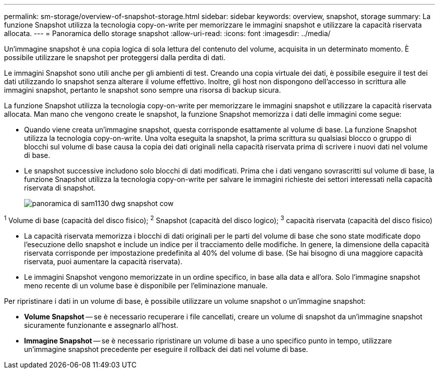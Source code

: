 ---
permalink: sm-storage/overview-of-snapshot-storage.html 
sidebar: sidebar 
keywords: overview, snapshot, storage 
summary: La funzione Snapshot utilizza la tecnologia copy-on-write per memorizzare le immagini snapshot e utilizzare la capacità riservata allocata. 
---
= Panoramica dello storage snapshot
:allow-uri-read: 
:icons: font
:imagesdir: ../media/


[role="lead"]
Un'immagine snapshot è una copia logica di sola lettura del contenuto del volume, acquisita in un determinato momento. È possibile utilizzare le snapshot per proteggersi dalla perdita di dati.

Le immagini Snapshot sono utili anche per gli ambienti di test. Creando una copia virtuale dei dati, è possibile eseguire il test dei dati utilizzando lo snapshot senza alterare il volume effettivo. Inoltre, gli host non dispongono dell'accesso in scrittura alle immagini snapshot, pertanto le snapshot sono sempre una risorsa di backup sicura.

La funzione Snapshot utilizza la tecnologia copy-on-write per memorizzare le immagini snapshot e utilizzare la capacità riservata allocata. Man mano che vengono create le snapshot, la funzione Snapshot memorizza i dati delle immagini come segue:

* Quando viene creata un'immagine snapshot, questa corrisponde esattamente al volume di base. La funzione Snapshot utilizza la tecnologia copy-on-write. Una volta eseguita la snapshot, la prima scrittura su qualsiasi blocco o gruppo di blocchi sul volume di base causa la copia dei dati originali nella capacità riservata prima di scrivere i nuovi dati nel volume di base.
* Le snapshot successive includono solo blocchi di dati modificati. Prima che i dati vengano sovrascritti sul volume di base, la funzione Snapshot utilizza la tecnologia copy-on-write per salvare le immagini richieste dei settori interessati nella capacità riservata di snapshot.
+
image::../media/sam1130-dwg-snapshots-cow-overview.gif[panoramica di sam1130 dwg snapshot cow]



^1^ Volume di base (capacità del disco fisico); ^2^ Snapshot (capacità del disco logico); ^3^ capacità riservata (capacità del disco fisico)

* La capacità riservata memorizza i blocchi di dati originali per le parti del volume di base che sono state modificate dopo l'esecuzione dello snapshot e include un indice per il tracciamento delle modifiche. In genere, la dimensione della capacità riservata corrisponde per impostazione predefinita al 40% del volume di base. (Se hai bisogno di una maggiore capacità riservata, puoi aumentare la capacità riservata).
* Le immagini Snapshot vengono memorizzate in un ordine specifico, in base alla data e all'ora. Solo l'immagine snapshot meno recente di un volume base è disponibile per l'eliminazione manuale.


Per ripristinare i dati in un volume di base, è possibile utilizzare un volume snapshot o un'immagine snapshot:

* *Volume Snapshot* -- se è necessario recuperare i file cancellati, creare un volume di snapshot da un'immagine snapshot sicuramente funzionante e assegnarlo all'host.
* *Immagine Snapshot* -- se è necessario ripristinare un volume di base a uno specifico punto in tempo, utilizzare un'immagine snapshot precedente per eseguire il rollback dei dati nel volume di base.

